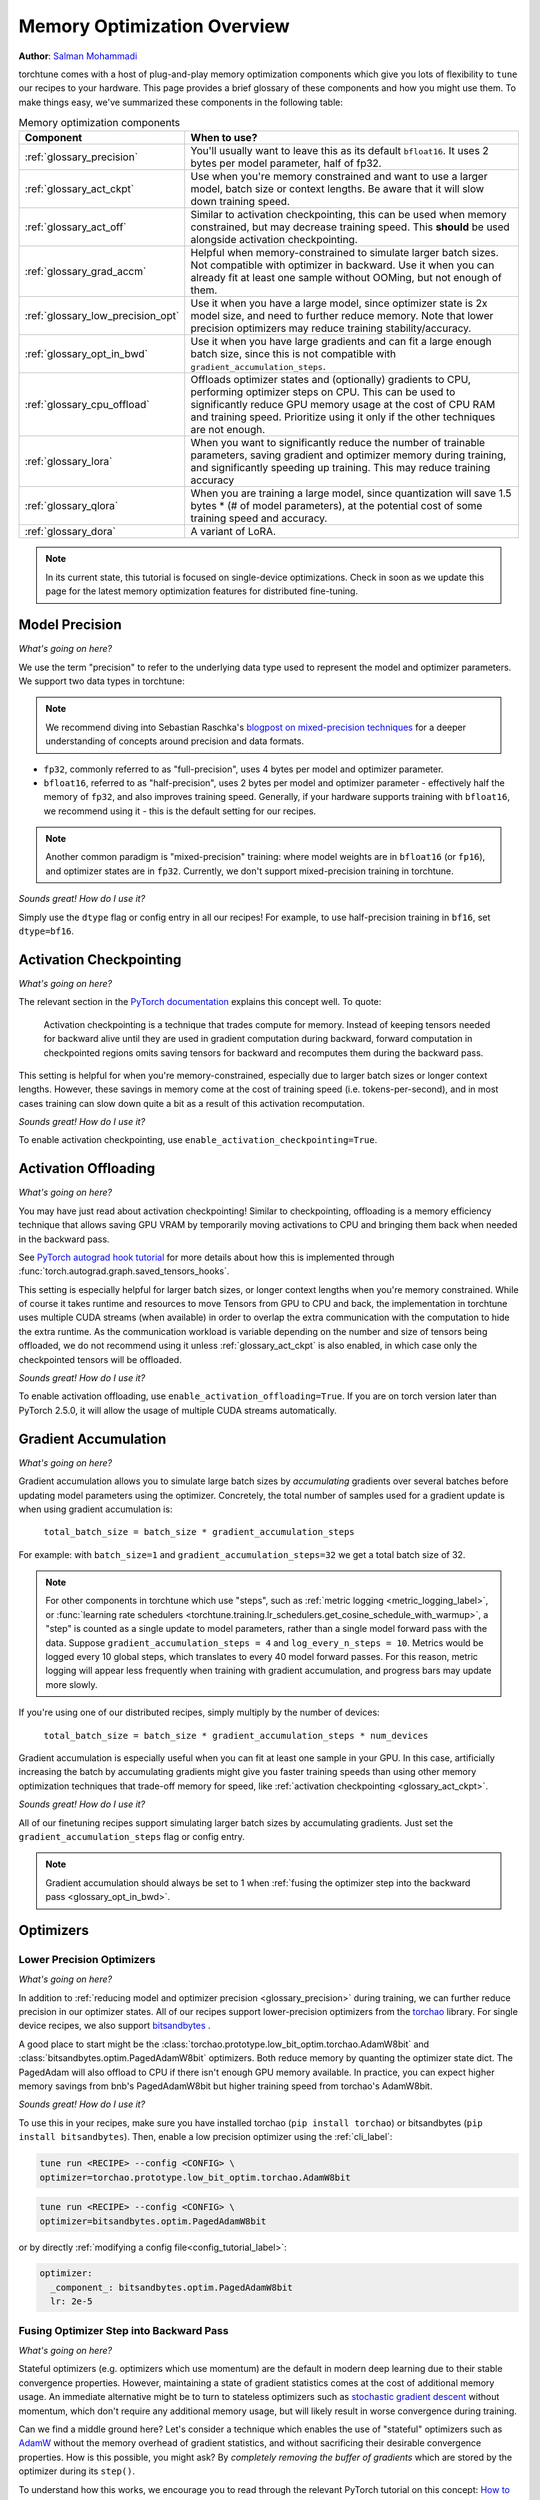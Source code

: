 .. _memory_optimization_overview_label:

============================
Memory Optimization Overview
============================

**Author**: `Salman Mohammadi <https://github.com/SalmanMohammadi>`_

torchtune comes with a host of plug-and-play memory optimization components which give you lots of flexibility
to ``tune`` our recipes to your hardware. This page provides a brief glossary of these components and how you might use them.
To make things easy, we've summarized these components in the following table:

.. csv-table:: Memory optimization components
   :header: "Component", "When to use?"
   :widths: auto

   ":ref:`glossary_precision`", "You'll usually want to leave this as its default ``bfloat16``. It uses 2 bytes per model parameter, half of fp32."
   ":ref:`glossary_act_ckpt`", "Use when you're memory constrained and want to use a larger model, batch size or context lengths. Be aware that it will slow down training speed."
   ":ref:`glossary_act_off`", "Similar to activation checkpointing, this can be used when memory constrained, but may decrease training speed. This **should** be used alongside activation checkpointing."
   ":ref:`glossary_grad_accm`", "Helpful when memory-constrained to simulate larger batch sizes. Not compatible with optimizer in backward. Use it when you can already fit at least one sample without OOMing, but not enough of them."
   ":ref:`glossary_low_precision_opt`", "Use it when you have a large model, since optimizer state is 2x model size, and need to further reduce memory. Note that lower precision optimizers may reduce training stability/accuracy."
   ":ref:`glossary_opt_in_bwd`", "Use it when you have large gradients and can fit a large enough batch size, since this is not compatible with ``gradient_accumulation_steps``."
   ":ref:`glossary_cpu_offload`", "Offloads optimizer states and (optionally) gradients to CPU, performing optimizer steps on CPU. This can be used to significantly reduce GPU memory usage at the cost of CPU RAM and training speed. Prioritize using it only if the other techniques are not enough."
   ":ref:`glossary_lora`", "When you want to significantly reduce the number of trainable parameters, saving gradient and optimizer memory during training, and significantly speeding up training. This may reduce training accuracy"
   ":ref:`glossary_qlora`", "When you are training a large model, since quantization will save 1.5 bytes * (# of model parameters), at the potential cost of some training speed and accuracy."
   ":ref:`glossary_dora`", "A variant of LoRA."


.. note::

  In its current state, this tutorial is focused on single-device optimizations. Check in soon as we update this page
  for the latest memory optimization features for distributed fine-tuning.

.. _glossary_precision:


Model Precision
---------------

*What's going on here?*

We use the term "precision" to refer to the underlying data type used to represent the model and optimizer parameters.
We support two data types in torchtune:

.. note::

  We recommend diving into Sebastian Raschka's `blogpost on mixed-precision techniques <https://sebastianraschka.com/blog/2023/llm-mixed-precision-copy.html>`_
  for a deeper understanding of concepts around precision and data formats.

* ``fp32``, commonly referred to as "full-precision", uses 4 bytes per model and optimizer parameter.
* ``bfloat16``, referred to as "half-precision", uses 2 bytes per model and optimizer parameter - effectively half
  the memory of ``fp32``, and also improves training speed. Generally, if your hardware supports training with ``bfloat16``,
  we recommend using it - this is the default setting for our recipes.

.. note::

  Another common paradigm is "mixed-precision" training: where model weights are in ``bfloat16`` (or ``fp16``), and optimizer
  states are in ``fp32``. Currently, we don't support mixed-precision training in torchtune.

*Sounds great! How do I use it?*

Simply use the ``dtype`` flag or config entry in all our recipes! For example, to use half-precision training in ``bf16``,
set ``dtype=bf16``.

.. _glossary_act_ckpt:

Activation Checkpointing
------------------------

*What's going on here?*

The relevant section in the `PyTorch documentation <https://pytorch.org/docs/stable/checkpoint.html>`_ explains this concept well.
To quote:

  Activation checkpointing is a technique that trades compute for memory.
  Instead of keeping tensors needed for backward alive until they are used in
  gradient computation during backward, forward computation in checkpointed
  regions omits saving tensors for backward and recomputes them during the backward pass.

This setting is helpful for when you're memory-constrained, especially due to larger batch sizes or longer context lengths.
However, these savings in memory come at the cost of training speed (i.e. tokens-per-second),
and in most cases training can slow down quite a bit as a result of this activation recomputation.

*Sounds great! How do I use it?*

To enable activation checkpointing, use ``enable_activation_checkpointing=True``.

.. _glossary_act_off:

Activation Offloading
---------------------

*What's going on here?*

You may have just read about activation checkpointing! Similar to checkpointing, offloading is a memory
efficiency technique that allows saving GPU VRAM by temporarily moving activations to CPU and bringing
them back when needed in the backward pass.

See `PyTorch autograd hook tutorial <https://pytorch.org/tutorials/intermediate/autograd_saved_tensors_hooks_tutorial.html#saving-tensors-to-cpu>`_
for more details about how this is implemented through :func:`torch.autograd.graph.saved_tensors_hooks`.

This setting is especially helpful for larger batch sizes, or longer context lengths when you're memory constrained.
While of course it takes runtime and resources to move Tensors from GPU to CPU and back, the implementation in
torchtune uses multiple CUDA streams (when available) in order to overlap the extra communication with the computation
to hide the extra runtime. As the communication workload is variable depending on the number and size of tensors being
offloaded, we do not recommend using it unless :ref:`glossary_act_ckpt` is also enabled, in which case only the checkpointed
tensors will be offloaded.

*Sounds great! How do I use it?*

To enable activation offloading, use ``enable_activation_offloading=True``. If you are on torch
version later than PyTorch 2.5.0, it will allow the usage of multiple CUDA streams automatically.

.. _glossary_grad_accm:

Gradient Accumulation
---------------------

*What's going on here?*

Gradient accumulation allows you to simulate large batch sizes by *accumulating* gradients over several
batches before updating model parameters using the optimizer. Concretely, the total number of samples used
for a gradient update is when using gradient accumulation is:

  ``total_batch_size = batch_size * gradient_accumulation_steps``

For example: with ``batch_size=1`` and ``gradient_accumulation_steps=32`` we get a total batch size of 32.

.. note::

  For other components in torchtune which use "steps", such as :ref:`metric logging <metric_logging_label>`, or
  :func:`learning rate schedulers <torchtune.training.lr_schedulers.get_cosine_schedule_with_warmup>`, a "step" is counted as a
  single update to model parameters, rather than a single model forward pass with the data.
  Suppose ``gradient_accumulation_steps = 4`` and ``log_every_n_steps = 10``.
  Metrics would be logged every 10 global steps, which translates to every 40 model forward passes.
  For this reason, metric logging will appear less frequently when training with gradient accumulation,
  and progress bars may update more slowly.


If you're using one of our distributed recipes, simply multiply by the number of devices:

  ``total_batch_size = batch_size * gradient_accumulation_steps * num_devices``

Gradient accumulation is especially useful when you can fit at least one sample in your GPU. In this case, artificially increasing the batch by
accumulating gradients might give you faster training speeds than using other memory optimization techniques that trade-off memory for speed, like :ref:`activation checkpointing <glossary_act_ckpt>`.

*Sounds great! How do I use it?*

All of our finetuning recipes support simulating larger batch sizes by accumulating gradients. Just set the
``gradient_accumulation_steps`` flag or config entry.

.. note::

  Gradient accumulation should always be set to 1 when :ref:`fusing the optimizer step into the backward pass <glossary_opt_in_bwd>`.

Optimizers
----------

.. _glossary_low_precision_opt:

Lower Precision Optimizers
^^^^^^^^^^^^^^^^^^^^^^^^^^

*What's going on here?*

In addition to :ref:`reducing model and optimizer precision <glossary_precision>` during training, we can further reduce precision in our optimizer states.
All of our recipes support lower-precision optimizers from the `torchao <https://github.com/pytorch/ao/tree/main/torchao/prototype/low_bit_optim>`_ library.
For single device recipes, we also support `bitsandbytes <https://huggingface.co/docs/bitsandbytes/main/en/index>`_ .

A good place to start might be the :class:`torchao.prototype.low_bit_optim.torchao.AdamW8bit` and :class:`bitsandbytes.optim.PagedAdamW8bit` optimizers.
Both reduce memory by quanting the optimizer state dict. The PagedAdam will also offload to CPU if there isn't enough GPU memory available. In practice,
you can expect higher memory savings from bnb's PagedAdamW8bit but higher training speed from torchao's AdamW8bit.

*Sounds great! How do I use it?*

To use this in your recipes, make sure you have installed torchao (``pip install torchao``) or bitsandbytes (``pip install bitsandbytes``). Then, enable
a low precision optimizer using the :ref:`cli_label`:


.. code-block:: bash

  tune run <RECIPE> --config <CONFIG> \
  optimizer=torchao.prototype.low_bit_optim.torchao.AdamW8bit

.. code-block:: bash

  tune run <RECIPE> --config <CONFIG> \
  optimizer=bitsandbytes.optim.PagedAdamW8bit

or by directly :ref:`modifying a config file<config_tutorial_label>`:

.. code-block:: yaml

  optimizer:
    _component_: bitsandbytes.optim.PagedAdamW8bit
    lr: 2e-5

.. _glossary_opt_in_bwd:

Fusing Optimizer Step into Backward Pass
^^^^^^^^^^^^^^^^^^^^^^^^^^^^^^^^^^^^^^^^

*What's going on here?*

Stateful optimizers (e.g. optimizers which use momentum) are the default in modern deep learning due to their stable convergence properties.
However, maintaining a state of gradient statistics comes at the cost of additional memory usage. An immediate alternative might be to
turn to stateless optimizers such as `stochastic gradient descent <https://pytorch.org/docs/stable/generated/torch.optim.SGD.html>`_
without momentum, which don't require any additional memory usage, but will likely result in worse convergence during training.

Can we find a middle ground here? Let's consider a technique which enables the use of "stateful" optimizers such as `AdamW <https://pytorch.org/docs/stable/generated/torch.optim.AdamW.html>`_
without the memory overhead of gradient statistics, and without sacrificing their desirable convergence properties.
How is this possible, you might ask? By *completely removing the buffer of gradients* which are stored by the optimizer during its ``step()``.

To understand how this works, we encourage you to read through the relevant PyTorch tutorial on this concept:
`How to save memory by fusing the optimizer step into the backward pass <https://pytorch.org/tutorials/intermediate/optimizer_step_in_backward_tutorial.html>`_.


*Sounds great! How do I use it?*

.. todo ref full finetune recipe doc

In torchtune, you can enable this feature using the ``optimizer_in_bwd`` flag. This feature works best when using a stateful optimizer
with a model with a lot of parameters, and when you don't need to use :ref:`gradient accumulation <glossary_grad_accm>`.
You won't see meaningful impact when finetuning LoRA recipes, since in this case the number of parameters being updated are small.

.. _glossary_cpu_offload:

Offloading Optimizer/Gradient states to CPU
^^^^^^^^^^^^^^^^^^^^^^^^^^^^^^^^^^^^^^^^^^^

*What's going on here?*

We've mentioned above the concept of optimizer states - memory used by the stateful optimizers to maintain a state of gradient statistics, and
model gradients - tensors used to store gradients when we perform model backwards passes. We support using CPU offloading in our single-device recipes
through the `CPUOffloadOptimizer <https://github.com/pytorch/ao/tree/main/torchao/prototype/low_bit_optim#optimizer-cpu-offload>`_ from ``torchao``.

This optimizer can wrap any base optimizer and works by keeping the optimizer states and performing the optimizer step on CPU, thus reducing
GPU memory usage by the size of the optimizer states. Additionally, we can also offload gradients to the CPU by using `offload_gradients=True`.

If finetuning on a single-device, another option is to use the ``PagedAdamW8bit`` from bitsandbytes, mentioned :ref:`above <glossary_low_precision_opt>`, which will *only* offload to CPU
when there is not enough GPU available.

*Sounds great! How do I use it?*

To use this optimizer in your recipes, set the ``optimizer`` key in your config to :class:`torchao.prototype.low_bit_optim.CPUOffloadOptimizer`, which
will use the :class:`torch.optim.AdamW` optimizer with ``fused=True`` as the base optimizer. For example, to use this optimizer to offload
both optimizer states and gradients to CPU:

.. code-block:: bash

  tune run <RECIPE> --config <CONFIG> \
  optimizer=optimizer=torchao.prototype.low_bit_optim.CPUOffloadOptimizer \
  optimizer.offload_gradients=True \
  lr=4e-5


or by directly :ref:`modifying a config file<config_tutorial_label>`:

.. code-block:: yaml

  optimizer:
    _component_: torchao.prototype.low_bit_optim.CPUOffloadOptimizer
    offload_gradients: True
    # additional key-word arguments can be passed to torch.optim.AdamW
    lr: 4e-5

or using it directly in your code, which allows you to change the base optimizer:

.. code-block:: python

 from torchao.prototype.low_bit_optim import CPUOffloadOptimizer
 from torch.optim import Adam

 optimizer = CPUOffloadOptimizer(
     model.parameters(), # your model here
     Adam,
     lr=1e-5,
     fused=True
 )

Some helpful hints from the ``torchao`` `CPUOffloadOptimizer page <https://github.com/pytorch/ao/tree/main/torchao/prototype/low_bit_optim#optimizer-cpu-offload>`_:

* The CPU optimizer step is often the bottleneck when optimizer CPU offload is used. To minimize the slowdown, it is recommended to (1) use full ``bf16`` training so that parameters, gradients, and optimizer states are in ``bf16``; and (2) give GPU more work per optimizer step to amortize the offloading time (e.g. larger batch size with activation checkpointing, gradient accumulation).
* Gradient accumulation should always be set to 1 when ``offload_gradients=True``, as gradients are cleared on GPU every backward pass.
* This optimizer works by keeping a copy of parameters and pre-allocating gradient memory on CPU. Therefore, expect your RAM usage to increase by 4x model size.
* This optimizer is only supported for single-device recipes. To use CPU-offloading in distributed recipes, use ``fsdp_cpu_offload=True`` instead. See :class:`torch.distributed.fsdp.FullyShardedDataParallel` for more details and `FSDP1 vs FSDP2 <https://github.com/pytorch/torchtitan/blob/main/docs/fsdp.md>_` to see how they differ.


.. _glossary_peft:

Parameter Efficient Fine-Tuning (PEFT)
--------------------------------------

.. _glossary_lora:

Low Rank Adaptation (LoRA)
^^^^^^^^^^^^^^^^^^^^^^^^^^


*What's going on here?*

You can read our tutorial on :ref:`finetuning Llama2 with LoRA<lora_finetune_label>` to understand how LoRA works, and how to use it.
Simply stated, LoRA greatly reduces the number of trainable parameters, thus saving significant gradient and optimizer
memory during training.

*Sounds great! How do I use it?*

You can finetune using any of our recipes with the ``lora_`` prefix, e.g. :ref:`lora_finetune_single_device<lora_finetune_recipe_label>`. These recipes utilize
LoRA-enabled model builders, which we support for all our models, and also use the ``lora_`` prefix, e.g.
the :func:`torchtune.models.llama3.llama3` model has a corresponding :func:`torchtune.models.llama3.lora_llama3`.
We aim to provide a comprehensive set of configurations to allow you to get started with training with LoRA quickly,
just specify any config with ``_lora`` in its name, e.g:

.. code-block:: bash

  tune run lora_finetune_single_device --config llama3/8B_lora_single_device


There are two sets of parameters to customize LoRA to suit your needs. Firstly, the parameters which control
which linear layers LoRA should be applied to in the model:

* ``lora_attn_modules: List[str]`` accepts a list of strings specifying which layers of the model to apply
  LoRA to:

  * ``q_proj`` applies LoRA to the query projection layer.
  * ``k_proj`` applies LoRA to the key projection layer.
  * ``v_proj`` applies LoRA to the value projection layer.
  * ``output_proj`` applies LoRA to the attention output projection layer.

  Whilst adding more layers to be fine-tuned may improve model accuracy,
  this will come at the cost of increased memory usage and reduced training speed.

* ``apply_lora_to_mlp: Bool`` applies LoRA to the MLP in each transformer layer.
* ``apply_lora_to_output: Bool`` applies LoRA to the model's final output projection.
  This is usually a projection to vocabulary space (e.g. in language models), but
  other modelling tasks may have different projections - classifier models will project
  to the number of classes, for example

.. note::

  Models which use tied embeddings (such as Gemma and Qwen2 1.5B and 0.5B) for the
  final output projection do not support ``apply_lora_to_output``.

These are all specified under the ``model`` flag or config entry, i.e:

.. code-block:: bash

  tune run lora_finetune_single_device --config llama3/8B_lora_single_device  \
  model.apply_lora_to_mlp=True \
  model.lora_attn_modules=["q_proj","k_proj","v_proj","output_proj"]

.. code-block:: yaml

  model:
    _component_: torchtune.models.llama3.lora_llama3_8b
    apply_lora_to_mlp: True
    model.lora_attn_modules: ["q_proj", "k_proj", "v_proj","output_proj"]

Secondly, parameters which control the scale of the impact of LoRA on the model:

* ``lora_rank: int`` affects the scale of the LoRA decomposition, where ``lora_rank << in_dim`` and ``lora_rank << out_dim``
  \- the dimensions of an arbitrary linear layer in the model. Concretely, ``lora_rank`` reduces the number of gradients stored
  in a linear fashion from ``in_dim * out_dim`` to ``lora_rank * (in_dim + out_dim)``. Typically, we have ``lora_rank in [8, 256]``.
* ``lora_alpha: float`` affects the magnitude of the LoRA updates. A larger alpha results in larger updates to the base model weights
  , potentially at the cost of training stability, conversely, smaller alpha can stabilize training at the cost of slower learning.
  We provide default settings for these parameters which we've tested with all of our models, but we encourage you to adjust them
  to your specific use case. Typically, one jointly changes ``lora_rank`` and ``lora_alpha`` together, where ``lora_alpha ~= 2*lora_rank``.
* ``lora_dropout`` introduces dropout in the LoRA layers to help regularize training. We default to 0.0 for all of our models.

As above, these parameters are also specified under the ``model`` flag or config entry:

.. code-block:: bash

  tune run lora_finetune_single_device --config llama3/8B_lora_single_device  \
  model.apply_lora_to_mlp=True \
  model.lora_attn_modules=["q_proj","k_proj","v_proj","output_proj"] \
  model.lora_rank=32 \
  model.lora_alpha=64

.. code-block:: yaml

  model:
    _component_: torchtune.models.llama3.lora_llama3_8b
    apply_lora_to_mlp: True
    lora_attn_modules: ["q_proj", "k_proj", "v_proj","output_proj"]
    lora_rank: 32
    lora_alpha: 64

.. note::

  To get a deeper sense of how LoRA parameters affect memory usage during training,
  see the :ref:`relevant section in our Llama2 LoRA tutorial<lora_tutorial_memory_tradeoff_label>`.

.. _glossary_qlora:

Quantized Low Rank Adaptation (QLoRA)
^^^^^^^^^^^^^^^^^^^^^^^^^^^^^^^^^^^^^

*What's going on here?*

`QLoRA <https://arxiv.org/abs/2305.14314>`_ is a memory enhancement on top of `LoRA <https://arxiv.org/abs/2106.09685>`_
that maintains the frozen model parameters from LoRA in 4-bit quantized precision, thereby reducing memory usage.
This is enabled through a novel  4-bit NormalFloat (NF4) data type proposed by the authors, which allows for 4-8x less
parameter memory usage whilst retaining model accuracy. You can read our tutorial on :ref:`finetuning Llama2 with QLoRA<qlora_finetune_label>`
for a deeper understanding of how it works.

When considering using QLoRA to reduce memory usage, it's worth noting that QLoRA is slower than LoRA and may not be worth it if
the model you are finetuning is small. In numbers, QLoRA saves roughly 1.5 bytes * (# of model parameters). Also, although QLoRA quantizes the model,
it minimizes accuracy degradation by up-casting quantized parameters to the original higher precision datatype during model forward passes - this up-casting may incur penalties to training speed.
The :ref:`relevant section <qlora_compile_label>` in our QLoRA tutorial demonstrates the usage of ``torch.compile`` to address this by speeding up training.

*Sounds great! How do I use it?*

You can finetune using QLoRA with any of our LoRA recipes, i.e. recipes with the ``lora_`` prefix, e.g. :ref:`lora_finetune_single_device<lora_finetune_recipe_label>`. These recipes utilize
QLoRA-enabled model builders, which we support for all our models, and also use the ``qlora_`` prefix, e.g.
the :func:`torchtune.models.llama3.llama3_8b` model has a corresponding :func:`torchtune.models.llama3.qlora_llama3_8b`.
We aim to provide a comprehensive set of configurations to allow you to get started with training with QLoRA quickly,
just specify any config with ``_qlora`` in its name.

All the rest of the LoRA parameters remain the same for QLoRA - check out the section above on :ref:`LoRA <glossary_lora>`
to see how to configure these parameters.

To configure from the command line:

.. code-block:: bash

  tune run lora_finetune_single_device --config llama3/8B_qlora_single_device \
  model.apply_lora_to_mlp=True \
  model.lora_attn_modules=["q_proj","k_proj","v_proj"] \
  model.lora_rank=32 \
  model.lora_alpha=64


or, by modifying a config:

.. code-block:: yaml

  model:
    _component_: torchtune.models.qlora_llama3_8b
    apply_lora_to_mlp: True
    lora_attn_modules: ["q_proj", "k_proj", "v_proj"]
    lora_rank: 32
    lora_alpha: 64

.. _glossary_dora:

Weight-Decomposed Low-Rank Adaptation (DoRA)
^^^^^^^^^^^^^^^^^^^^^^^^^^^^^^^^^^^^^^^^^^^^

*What's going on here?*

`DoRA <https://arxiv.org/abs/2402.09353>`_ is another PEFT technique which builds on-top of LoRA by
further decomposing the pre-trained weights into two components: magnitude and direction. The magnitude component
is a scalar vector that adjusts the scale, while the direction component corresponds to the original LoRA decomposition and
updates the orientation of weights.

DoRA adds a small overhead to LoRA training due to the addition of the magnitude parameter, but it has been shown to
improve the performance of LoRA, particularly at low ranks.

*Sounds great! How do I use it?*

Much like LoRA and QLoRA, you can finetune using DoRA with any of our LoRA recipes. We use the same model builders for LoRA
as we do for DoRA, so you can use the ``lora_`` version of any model builder with ``use_dora=True``. For example, to finetune
:func:`torchtune.models.llama3.llama3_8b` with DoRA, you would use :func:`torchtune.models.llama3.lora_llama3_8b` with ``use_dora=True``:

.. code-block:: bash

  tune run lora_finetune_single_device --config llama3/8B_lora_single_device \
  model.use_dora=True

.. code-block:: yaml

  model:
    _component_: torchtune.models.lora_llama3_8b
    use_dora: True

Since DoRA extends LoRA, the parameters for :ref:`customizing LoRA <glossary_lora>` are identical. You can also quantize the base model weights like in :ref:`glossary_qlora` by using ``quantize=True`` to reap
even more memory savings!

.. code-block:: bash

  tune run lora_finetune_single_device --config llama3/8B_lora_single_device \
  model.apply_lora_to_mlp=True \
  model.lora_attn_modules=["q_proj","k_proj","v_proj"] \
  model.lora_rank=16 \
  model.lora_alpha=32 \
  model.use_dora=True \
  model.quantize_base=True

.. code-block:: yaml

  model:
    _component_: torchtune.models.lora_llama3_8b
    apply_lora_to_mlp: True
    lora_attn_modules: ["q_proj", "k_proj", "v_proj"]
    lora_rank: 16
    lora_alpha: 32
    use_dora: True
    quantize_base: True


.. note::

   Under the hood, we've enabled DoRA by adding the :class:`~torchtune.modules.peft.DoRALinear` module, which we swap
   out for :class:`~torchtune.modules.peft.LoRALinear` when ``use_dora=True``.

.. _glossary_distrib:


.. TODO

.. Distributed
.. -----------

.. .. _glossary_fsdp:

.. Fully Sharded Data Parallel (FSDP)
.. ^^^^^^^^^^^^^^^^^^^^^^^^^^^^^^^^^^

.. All our ``_distributed`` recipes use `FSDP <https://pytorch.org/docs/stable/fsdp.html>`.
.. .. _glossary_fsdp2:
